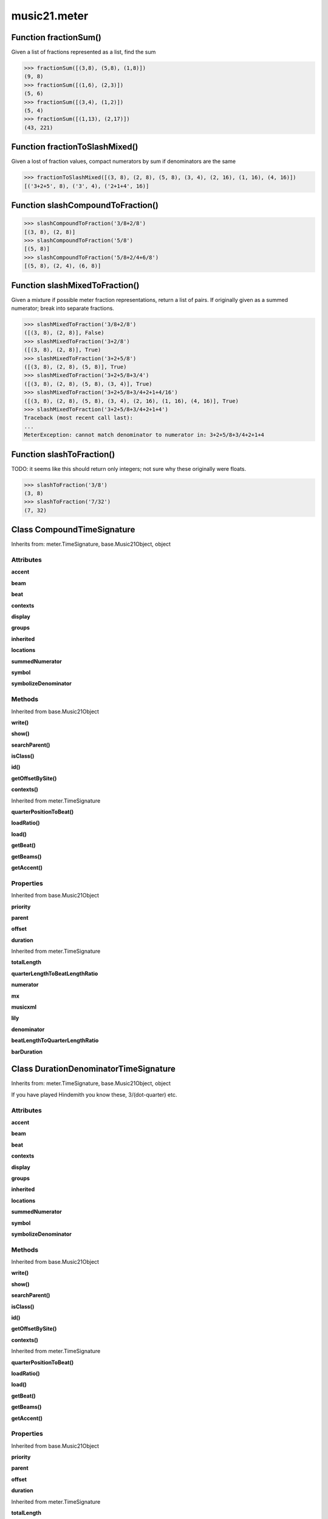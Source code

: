 music21.meter
=============

Function fractionSum()
----------------------

Given a list of fractions represented as a list, find the sum 

>>> fractionSum([(3,8), (5,8), (1,8)])
(9, 8) 
>>> fractionSum([(1,6), (2,3)])
(5, 6) 
>>> fractionSum([(3,4), (1,2)])
(5, 4) 
>>> fractionSum([(1,13), (2,17)])
(43, 221) 



Function fractionToSlashMixed()
-------------------------------

Given a lost of fraction values, compact numerators by sum if denominators are the same 

>>> fractionToSlashMixed([(3, 8), (2, 8), (5, 8), (3, 4), (2, 16), (1, 16), (4, 16)])
[('3+2+5', 8), ('3', 4), ('2+1+4', 16)] 

Function slashCompoundToFraction()
----------------------------------



>>> slashCompoundToFraction('3/8+2/8')
[(3, 8), (2, 8)] 
>>> slashCompoundToFraction('5/8')
[(5, 8)] 
>>> slashCompoundToFraction('5/8+2/4+6/8')
[(5, 8), (2, 4), (6, 8)] 



Function slashMixedToFraction()
-------------------------------

Given a mixture if possible meter fraction representations, return a list of pairs. If originally given as a summed numerator; break into separate fractions. 

>>> slashMixedToFraction('3/8+2/8')
([(3, 8), (2, 8)], False) 
>>> slashMixedToFraction('3+2/8')
([(3, 8), (2, 8)], True) 
>>> slashMixedToFraction('3+2+5/8')
([(3, 8), (2, 8), (5, 8)], True) 
>>> slashMixedToFraction('3+2+5/8+3/4')
([(3, 8), (2, 8), (5, 8), (3, 4)], True) 
>>> slashMixedToFraction('3+2+5/8+3/4+2+1+4/16')
([(3, 8), (2, 8), (5, 8), (3, 4), (2, 16), (1, 16), (4, 16)], True) 
>>> slashMixedToFraction('3+2+5/8+3/4+2+1+4')
Traceback (most recent call last): 
... 
MeterException: cannot match denominator to numerator in: 3+2+5/8+3/4+2+1+4 

Function slashToFraction()
--------------------------

TODO: it seems like this should return only integers; not sure why these originally were floats. 

>>> slashToFraction('3/8')
(3, 8) 
>>> slashToFraction('7/32')
(7, 32) 

Class CompoundTimeSignature
---------------------------

Inherits from: meter.TimeSignature, base.Music21Object, object


Attributes
~~~~~~~~~~

**accent**

**beam**

**beat**

**contexts**

**display**

**groups**

**inherited**

**locations**

**summedNumerator**

**symbol**

**symbolizeDenominator**

Methods
~~~~~~~


Inherited from base.Music21Object

**write()**

**show()**

**searchParent()**

**isClass()**

**id()**

**getOffsetBySite()**

**contexts()**


Inherited from meter.TimeSignature

**quarterPositionToBeat()**

**loadRatio()**

**load()**

**getBeat()**

**getBeams()**

**getAccent()**

Properties
~~~~~~~~~~


Inherited from base.Music21Object

**priority**

**parent**

**offset**

**duration**


Inherited from meter.TimeSignature

**totalLength**

**quarterLengthToBeatLengthRatio**

**numerator**

**mx**

**musicxml**

**lily**

**denominator**

**beatLengthToQuarterLengthRatio**

**barDuration**


Class DurationDenominatorTimeSignature
--------------------------------------

Inherits from: meter.TimeSignature, base.Music21Object, object

If you have played Hindemith you know these, 3/(dot-quarter) etc. 

Attributes
~~~~~~~~~~

**accent**

**beam**

**beat**

**contexts**

**display**

**groups**

**inherited**

**locations**

**summedNumerator**

**symbol**

**symbolizeDenominator**

Methods
~~~~~~~


Inherited from base.Music21Object

**write()**

**show()**

**searchParent()**

**isClass()**

**id()**

**getOffsetBySite()**

**contexts()**


Inherited from meter.TimeSignature

**quarterPositionToBeat()**

**loadRatio()**

**load()**

**getBeat()**

**getBeams()**

**getAccent()**

Properties
~~~~~~~~~~


Inherited from base.Music21Object

**priority**

**parent**

**offset**

**duration**


Inherited from meter.TimeSignature

**totalLength**

**quarterLengthToBeatLengthRatio**

**numerator**

**mx**

**musicxml**

**lily**

**denominator**

**beatLengthToQuarterLengthRatio**

**barDuration**


Class MeterSequence
-------------------

Inherits from: meter.MeterTerminal, object

A meter sequence is a list of MeterTerminals, or other MeterSequences 

Attributes
~~~~~~~~~~

**summedNumerator**

Methods
~~~~~~~


Inherited from meter.MeterTerminal

**subdivideByList()**

**subdivideByCount()**

**subdivide()**

**ratioEqual()**


Locally Defined

**positionToSpan()**

    Given a lenPos, return the span of the active region. Only applies to the top most level of partitions 

    >>> a = MeterSequence('3/4', 3)
    >>> a.positionToSpan(.5)
    (0, 1.0) 
    >>> a.positionToSpan(1.5)
    (1.0, 2.0) 

    

**positionToIndex()**

    Given a qLen pos (0 through self.duration.quarterLength), return the active MeterTerminal or MeterSequence 

    >>> a = MeterSequence('4/4')
    >>> a.positionToIndex(5)
    Traceback (most recent call last): 
    ... 
    MeterException: cannot access from qLenPos 5 
    >>> a = MeterSequence('4/4')
    >>> a.positionToIndex(.5)
    0 
    >>> a.positionToIndex(3.5)
    0 
    >>> a.partition(4)
    >>> a.positionToIndex(0.5)
    0 
    >>> a.positionToIndex(3.5)
    3 
    >>> a.partition([1,2,1])
    >>> len(a)
    3 
    >>> a.positionToIndex(2.9)
    1 

**positionToAddress()**

    Give a list of values that show all indices necessary to access the exact terminal at a given qLenPos. The len of the returned list also provides the depth at the specified qLen. 

    >>> a = MeterSequence('3/4', 3)
    >>> a[1] = a[1].subdivide(4)
    >>> a
    {1/4+{1/16+1/16+1/16+1/16}+1/4} 
    >>> len(a)
    3 
    >>> a.positionToAddress(.5)
    [0] 
    >>> a[0]
    1/4 
    >>> a.positionToAddress(1.0)
    [1, 0] 
    >>> a.positionToAddress(1.5)
    [1, 2] 
    >>> a[1][2]
    1/16 
    >>> a.positionToAddress(1.99)
    [1, 3] 
    >>> a.positionToAddress(2.5)
    [2] 

    

**partitionByOther()**

    Set partition to that found in another object 

    >>> a = MeterSequence('4/4', 4)
    >>> b = MeterSequence('4/4', 2)
    >>> a.partitionByOther(b)
    >>> len(a)
    2 

**partitionByList()**

    

    >>> a = MeterSequence('4/4')
    >>> a.partitionByList([1,1,1,1])
    >>> str(a)
    '{1/4+1/4+1/4+1/4}' 
    >>> a.partitionByList(['3/4', '1/8', '1/8'])
    >>> a
    {3/4+1/8+1/8} 
    >>> a.partitionByList(['3/4', '1/8', '5/8'])
    Traceback (most recent call last): 
    MeterException: Cannot set partition by ['3/4', '1/8', '5/8'] 

    

**partitionByCount()**

    This will destroy any struct in the _partition 

    >>> a = MeterSequence('4/4')
    >>> a.partitionByCount(2)
    >>> str(a)
    '{1/2+1/2}' 
    >>> a.partitionByCount(4)
    >>> str(a)
    '{1/4+1/4+1/4+1/4}' 

**partition()**

    A simple way to partition based on arguement time. Single integers are treated as beat counts; lists are treated as numerator lists; MeterSequence objects are call partitionByOther(). 

    >>> a = MeterSequence('5/4+3/8')
    >>> len(a)
    2 
    >>> b = MeterSequence('13/8')
    >>> len(b)
    1 
    >>> b.partition(13)
    >>> len(b)
    13 
    >>> a.partition(b)
    >>> len(a)
    13 

**load()**

    User can enter a list of values or an abbreviated slash notation 

    >>> a = MeterSequence()
    >>> a.load('4/4', 4)
    >>> str(a)
    '{1/4+1/4+1/4+1/4}' 
    >>> a.load('4/4', 2) # request 2 beats
    >>> str(a)
    '{1/2+1/2}' 
    >>> a.load('5/8', 2) # request 2 beats
    >>> str(a)
    '{2/8+3/8}' 
    >>> a.load('5/8+4/4')
    >>> str(a)
    '{5/8+4/4}' 

    

**getLevel()**

    Return a complete MeterSequence with the same numerator/denominator reationship but that represents any partitions found at the rquested level. A sort of flatness with variable depth. 

    >>> b = MeterSequence('4/4', 4)
    >>> b[1] = b[1].subdivide(2)
    >>> b[3] = b[3].subdivide(2)
    >>> b[3][0] = b[3][0].subdivide(2)
    >>> b
    {1/4+{1/8+1/8}+1/4+{{1/16+1/16}+1/8}} 
    >>> b.getLevel(0)
    {1/4+1/4+1/4+1/4} 
    >>> b
    {1/4+{1/8+1/8}+1/4+{{1/16+1/16}+1/8}} 
    >>> b.getLevel(1)
    {1/4+1/8+1/8+1/4+1/8+1/8} 
    >>> b.getLevel(2)
    {1/4+1/8+1/8+1/4+1/16+1/16+1/8} 

Properties
~~~~~~~~~~


Inherited from meter.MeterTerminal

**numerator**

**duration**

**denominator**


Locally Defined

**flat**

    Retrun a new MeterSequence composed of the flattend representation. 

    >>> a = MeterSequence('3/4', 3)
    >>> b = a.flat
    >>> len(b)
    3 
    >>> a[1] = a[1].subdivide(4)
    >>> b = a.flat
    >>> len(b)
    6 
    >>> a[1][2] = a[1][2].subdivide(4)
    >>> a
    {1/4+{1/16+1/16+{1/64+1/64+1/64+1/64}+1/16}+1/4} 
    >>> b = a.flat
    >>> len(b)
    9 

    


Class MeterTerminal
-------------------

Inherits from: object

A meter is a nestable primitive of rhythmic division This object might also store accent patterns based on numerator or set as another internal representation. 

>>> a = MeterTerminal('2/4')
>>> a.duration.quarterLength
2.0 
>>> a = MeterTerminal('3/8')
>>> a.duration.quarterLength
1.5 
>>> a = MeterTerminal('5/2')
>>> a.duration.quarterLength
10.0 



Methods
~~~~~~~


Locally Defined

**subdivideByList()**

    Return a MeterSequence countRequest is within the context of the beatIndex 

    >>> a = MeterTerminal('3/4')
    >>> b = a.subdivideByList([1,1,1])
    >>> len(b)
    3 

**subdivideByCount()**

    retrun a MeterSequence 

    >>> a = MeterTerminal('3/4')
    >>> b = a.subdivideByCount(3)
    >>> isinstance(b, MeterSequence)
    True 
    >>> len(b)
    3 

**subdivide()**

    Retuirn a MeterSequence If an integer is provided, assume it is a partition count 

**ratioEqual()**

    Compare the numerator and denominator of another object. 

Properties
~~~~~~~~~~


Locally Defined

**numerator**


**duration**

    barDuration gets or sets a duration value that is equal in length to the totalLength 

    >>> a = MeterTerminal()
    >>> a.numerator = 3
    >>> a.denominator = 8
    >>> d = a.duration
    >>> d.type
    'quarter' 
    >>> d.dots
    1 
    >>> d.quarterLength
    1.5 

**denominator**



Class NonPowerOfTwoTimeSignature
--------------------------------

Inherits from: meter.TimeSignature, base.Music21Object, object


Attributes
~~~~~~~~~~

**accent**

**beam**

**beat**

**contexts**

**display**

**groups**

**inherited**

**locations**

**summedNumerator**

**symbol**

**symbolizeDenominator**

Methods
~~~~~~~


Inherited from base.Music21Object

**write()**

**show()**

**searchParent()**

**isClass()**

**id()**

**getOffsetBySite()**

**contexts()**


Inherited from meter.TimeSignature

**quarterPositionToBeat()**

**loadRatio()**

**load()**

**getBeat()**

**getBeams()**

**getAccent()**

Properties
~~~~~~~~~~


Inherited from base.Music21Object

**priority**

**parent**

**offset**

**duration**


Inherited from meter.TimeSignature

**totalLength**

**quarterLengthToBeatLengthRatio**

**numerator**

**mx**

**musicxml**

**lily**

**denominator**

**beatLengthToQuarterLengthRatio**

**barDuration**


Class TimeSignature
-------------------

Inherits from: base.Music21Object, object


Attributes
~~~~~~~~~~

**accent**

**beam**

**beat**

**contexts**

**display**

**groups**

**inherited**

**locations**

**summedNumerator**

**symbol**

**symbolizeDenominator**

Methods
~~~~~~~


Inherited from base.Music21Object

**write()**

**show()**

**searchParent()**

**isClass()**

**id()**

**getOffsetBySite()**

**contexts()**


Locally Defined

**quarterPositionToBeat()**

    For backward compatibility. 

**loadRatio()**

    Convenience method 

**load()**

    Loading a meter destroys all internal representations 

**getBeat()**

    Get the beat, where beats count from 1 

    >>> a = TimeSignature('3/4', 3)
    >>> a.getBeat(0)
    1 
    >>> a.getBeat(2.5)
    3 
    >>> a.beat.partition(['3/8', '3/8'])
    >>> a.getBeat(2.5)
    2 

**getBeams()**

    Given a qLen position and a list of Duration objects, return a list of Beams object. Duration objects are assumed to be adjoining; offsets are not used. This can be modified to take lists of rests and notes Must process a list at  time, because we cannot tell when a beam ends unless we see the context of adjoining durations. 

    >>> a = TimeSignature('2/4', 2)
    >>> a.beam[0] = a.beam[0].subdivide(2)
    >>> a.beam[1] = a.beam[1].subdivide(2)
    >>> a.beam
    {{1/8+1/8}+{1/8+1/8}} 
    >>> b = [duration.Duration('16th')] * 8
    >>> c = a.getBeams(b)
    >>> len(c) == len(b)
    True 
    >>> print c
    [<music21.note.Beams <music21.note.Beam 1/start/None>/<music21.note.Beam 2/start/None>>, <music21.note.Beams <music21.note.Beam 1/continue/None>/<music21.note.Beam 2/stop/None>>, <music21.note.Beams <music21.note.Beam 1/continue/None>/<music21.note.Beam 2/start/None>>, <music21.note.Beams <music21.note.Beam 1/stop/None>/<music21.note.Beam 2/stop/None>>, <music21.note.Beams <music21.note.Beam 1/start/None>/<music21.note.Beam 2/start/None>>, <music21.note.Beams <music21.note.Beam 1/continue/None>/<music21.note.Beam 2/stop/None>>, <music21.note.Beams <music21.note.Beam 1/continue/None>/<music21.note.Beam 2/start/None>>, <music21.note.Beams <music21.note.Beam 1/stop/None>/<music21.note.Beam 2/stop/None>>] 

**getAccent()**

    Return true or false if the qLenPos is at the start of an accent division 

    >>> a = TimeSignature('3/4', 3)
    >>> a.accent.partition([2,1])
    >>> a.accent
    {2/4+1/4} 
    >>> a.getAccent(0)
    True 
    >>> a.getAccent(1)
    False 
    >>> a.getAccent(2)
    True 

Properties
~~~~~~~~~~


Inherited from base.Music21Object

**priority**

**parent**

**offset**

**duration**


Locally Defined

**totalLength**


**quarterLengthToBeatLengthRatio**


**numerator**


**mx**

    Returns a list of one mxTime object. Compound meters are represented as multiple pairs of beat and beat-type elements 

    >>> a = TimeSignature('3/4')
    >>> b = a.mx
    >>> a = TimeSignature('3/4+2/4')
    >>> b = a.mx

    

**musicxml**

    Return a complete MusicXML string 

**lily**

    returns the lilypond representation of the timeSignature 

    >>> a = TimeSignature('3/16')
    >>> a.lily
    \time 3/16 

**denominator**


**beatLengthToQuarterLengthRatio**

    

    >>> a = TimeSignature('3/2')
    >>> a.beatLengthToQuarterLengthRatio
    2.0 

**barDuration**

    barDuration gets or sets a duration value that is equal in length to the totalLength 

    >>> a = TimeSignature('3/8')
    >>> d = a.barDuration
    >>> d.type
    'quarter' 
    >>> d.dots
    1 
    >>> d.quarterLength
    1.5 


